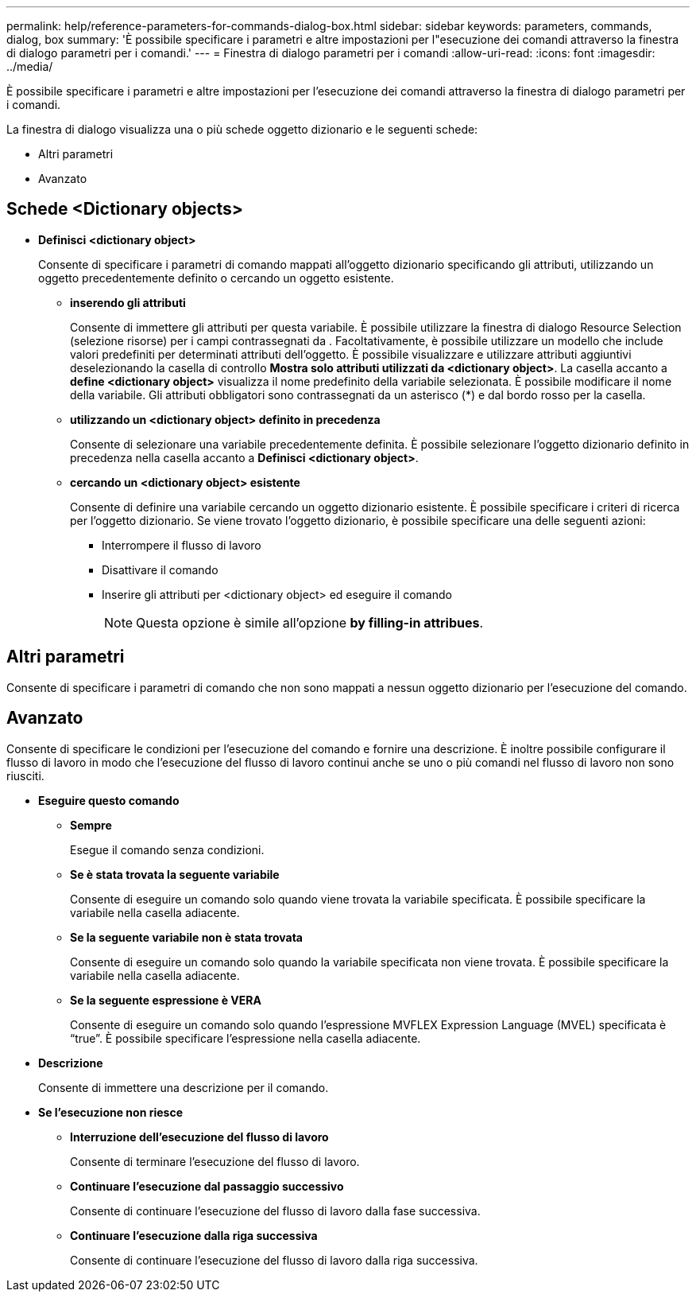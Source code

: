 ---
permalink: help/reference-parameters-for-commands-dialog-box.html 
sidebar: sidebar 
keywords: parameters, commands, dialog, box 
summary: 'È possibile specificare i parametri e altre impostazioni per l"esecuzione dei comandi attraverso la finestra di dialogo parametri per i comandi.' 
---
= Finestra di dialogo parametri per i comandi
:allow-uri-read: 
:icons: font
:imagesdir: ../media/


[role="lead"]
È possibile specificare i parametri e altre impostazioni per l'esecuzione dei comandi attraverso la finestra di dialogo parametri per i comandi.

La finestra di dialogo visualizza una o più schede oggetto dizionario e le seguenti schede:

* Altri parametri
* Avanzato




== Schede <Dictionary objects>

* *Definisci <dictionary object>*
+
Consente di specificare i parametri di comando mappati all'oggetto dizionario specificando gli attributi, utilizzando un oggetto precedentemente definito o cercando un oggetto esistente.

+
** *inserendo gli attributi*
+
Consente di immettere gli attributi per questa variabile. È possibile utilizzare la finestra di dialogo Resource Selection (selezione risorse) per i campi contrassegnati da image:../media/resource_selection_icon_wfa.gif[""]. Facoltativamente, è possibile utilizzare un modello che include valori predefiniti per determinati attributi dell'oggetto. È possibile visualizzare e utilizzare attributi aggiuntivi deselezionando la casella di controllo *Mostra solo attributi utilizzati da <dictionary object>*. La casella accanto a *define <dictionary object>* visualizza il nome predefinito della variabile selezionata. È possibile modificare il nome della variabile. Gli attributi obbligatori sono contrassegnati da un asterisco (*) e dal bordo rosso per la casella.

** *utilizzando un <dictionary object> definito in precedenza*
+
Consente di selezionare una variabile precedentemente definita. È possibile selezionare l'oggetto dizionario definito in precedenza nella casella accanto a *Definisci <dictionary object>*.

** *cercando un <dictionary object> esistente*
+
Consente di definire una variabile cercando un oggetto dizionario esistente. È possibile specificare i criteri di ricerca per l'oggetto dizionario. Se viene trovato l'oggetto dizionario, è possibile specificare una delle seguenti azioni:

+
*** Interrompere il flusso di lavoro
*** Disattivare il comando
*** Inserire gli attributi per <dictionary object> ed eseguire il comando
+

NOTE: Questa opzione è simile all'opzione *by filling-in attribues*.









== Altri parametri

Consente di specificare i parametri di comando che non sono mappati a nessun oggetto dizionario per l'esecuzione del comando.



== Avanzato

Consente di specificare le condizioni per l'esecuzione del comando e fornire una descrizione. È inoltre possibile configurare il flusso di lavoro in modo che l'esecuzione del flusso di lavoro continui anche se uno o più comandi nel flusso di lavoro non sono riusciti.

* *Eseguire questo comando*
+
** *Sempre*
+
Esegue il comando senza condizioni.

** *Se è stata trovata la seguente variabile*
+
Consente di eseguire un comando solo quando viene trovata la variabile specificata. È possibile specificare la variabile nella casella adiacente.

** *Se la seguente variabile non è stata trovata*
+
Consente di eseguire un comando solo quando la variabile specificata non viene trovata. È possibile specificare la variabile nella casella adiacente.

** *Se la seguente espressione è VERA*
+
Consente di eseguire un comando solo quando l'espressione MVFLEX Expression Language (MVEL) specificata è "`true`". È possibile specificare l'espressione nella casella adiacente.



* *Descrizione*
+
Consente di immettere una descrizione per il comando.

* *Se l'esecuzione non riesce*
+
** *Interruzione dell'esecuzione del flusso di lavoro*
+
Consente di terminare l'esecuzione del flusso di lavoro.

** *Continuare l'esecuzione dal passaggio successivo*
+
Consente di continuare l'esecuzione del flusso di lavoro dalla fase successiva.

** *Continuare l'esecuzione dalla riga successiva*
+
Consente di continuare l'esecuzione del flusso di lavoro dalla riga successiva.




